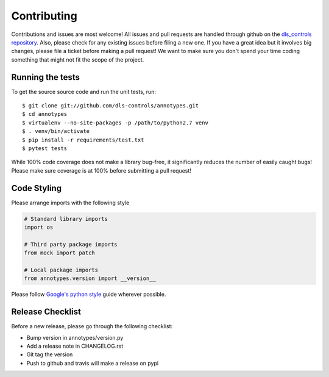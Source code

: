 Contributing
============

Contributions and issues are most welcome! All issues and pull requests are
handled through github on the `dls_controls repository`_. Also, please check for
any existing issues before filing a new one. If you have a great idea but it
involves big changes, please file a ticket before making a pull request! We
want to make sure you don't spend your time coding something that might not fit
the scope of the project.

.. _dls_controls repository: https://github.com/dls-controls/annotypes/issues

Running the tests
-----------------

To get the source source code and run the unit tests, run::

    $ git clone git://github.com/dls-controls/annotypes.git
    $ cd annotypes
    $ virtualenv --no-site-packages -p /path/to/python2.7 venv
    $ . venv/bin/activate
    $ pip install -r requirements/test.txt
    $ pytest tests

While 100% code coverage does not make a library bug-free, it significantly
reduces the number of easily caught bugs! Please make sure coverage is at 100%
before submitting a pull request!

Code Styling
------------
Please arrange imports with the following style

.. code-block:: python

    # Standard library imports
    import os

    # Third party package imports
    from mock import patch

    # Local package imports
    from annotypes.version import __version__

Please follow `Google's python style`_ guide wherever possible.

.. _Google's python style: https://google.github.io/styleguide/pyguide.html

Release Checklist
-----------------

Before a new release, please go through the following checklist:

* Bump version in annotypes/version.py
* Add a release note in CHANGELOG.rst
* Git tag the version
* Push to github and travis will make a release on pypi

